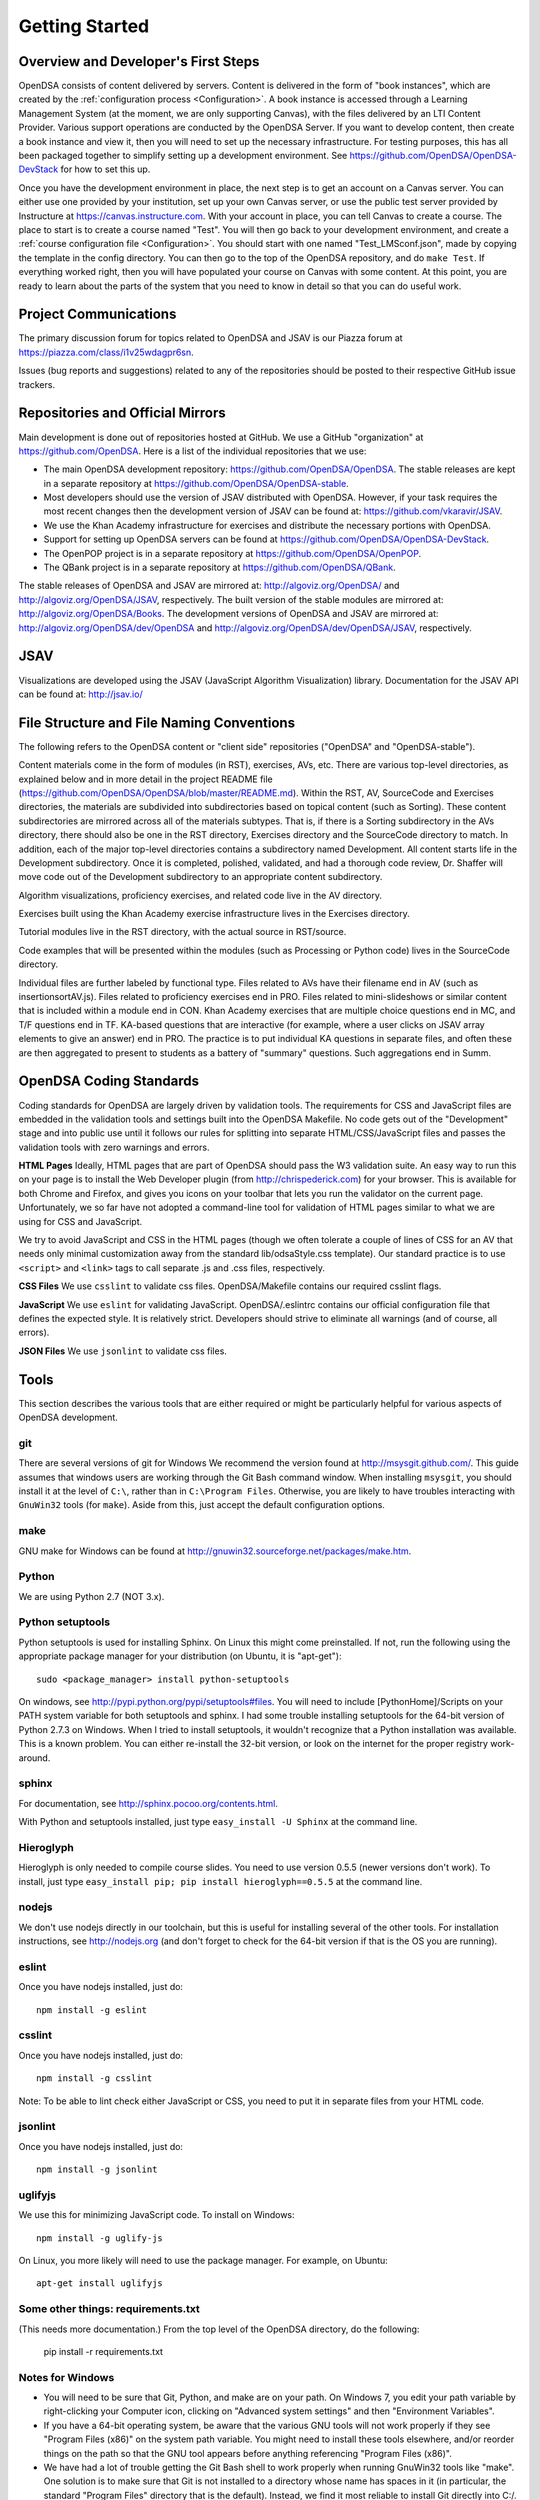 .. _GettingStarted:

===============
Getting Started
===============

------------------------------------
Overview and Developer's First Steps
------------------------------------

OpenDSA consists of content delivered by servers.
Content is delivered in the form of "book instances", which are
created by the :ref:`configuration process <Configuration>`.
A book instance is accessed through a Learning Management System (at
the moment, we are only supporting Canvas), with the files delivered
by an LTI Content Provider.
Various support operations are conducted by the OpenDSA Server.
If you want to develop content, then create a book instance and view
it, then you will need to set up the necessary infrastructure.
For testing purposes, this has all been packaged together to simplify
setting up a development environment.
See https://github.com/OpenDSA/OpenDSA-DevStack for how to set this
up.

Once you have the development environment in place, the next step is
to get an account on a Canvas server.
You can either use one provided by your institution, set up your own
Canvas server, or use the public test server provided by Instructure
at https://canvas.instructure.com.
With your account in place, you can tell Canvas to create a course.
The place to start is to create a course named "Test".
You will then go back to your development environment, and create a
:ref:`course configuration file <Configuration>`.
You should start with one named "Test_LMSconf.json", made by copying
the template in the config directory.
You can then go to the top of the OpenDSA repository, and do
``make Test``.
If everything worked right, then you will have populated your course
on Canvas with some content.
At this point, you are ready to learn about the parts of the system
that you need to know in detail so that you can do useful work.


----------------------
Project Communications
----------------------

The primary discussion forum for topics related to OpenDSA and JSAV is
our Piazza forum at
https://piazza.com/class/i1v25wdagpr6sn.

Issues (bug reports and suggestions) related to any of the
repositories should be posted to their respective GitHub issue
trackers.


---------------------------------
Repositories and Official Mirrors
---------------------------------

Main development is done out of repositories hosted at GitHub.
We use a GitHub "organization" at https://github.com/OpenDSA.
Here is a list of the individual repositories that we use: 

* The main OpenDSA development repository:
  https://github.com/OpenDSA/OpenDSA.
  The stable releases are kept in a separate repository at
  https://github.com/OpenDSA/OpenDSA-stable.

* Most developers should use the version of JSAV distributed with
  OpenDSA. However, if your task requires the most recent changes then
  the development version of JSAV can be found at:
  https://github.com/vkaravir/JSAV.

* We use the Khan Academy infrastructure for exercises and distribute
  the necessary portions with OpenDSA.

* Support for setting up OpenDSA servers can be found at https://github.com/OpenDSA/OpenDSA-DevStack.

* The OpenPOP project is in a separate repository at
  https://github.com/OpenDSA/OpenPOP.

* The QBank project is in a separate repository at
  https://github.com/OpenDSA/QBank.

The stable releases of OpenDSA and JSAV are mirrored at:
http://algoviz.org/OpenDSA/ and http://algoviz.org/OpenDSA/JSAV,
respectively.
The built version of the stable modules are mirrored at:
http://algoviz.org/OpenDSA/Books. 
The development versions of OpenDSA and JSAV are mirrored at:
http://algoviz.org/OpenDSA/dev/OpenDSA and
http://algoviz.org/OpenDSA/dev/OpenDSA/JSAV, respectively.


----
JSAV
----

Visualizations are developed using the JSAV (JavaScript Algorithm
Visualization) library.
Documentation for the JSAV API can be found at: http://jsav.io/


------------------------------------------
File Structure and File Naming Conventions
------------------------------------------

The following refers to the OpenDSA content or "client side"
repositories ("OpenDSA" and "OpenDSA-stable").

Content materials come in the form of modules (in RST), exercises,
AVs, etc. There are various top-level directories, as explained below
and in more detail in the project README file
(https://github.com/OpenDSA/OpenDSA/blob/master/README.md). Within the
RST, AV, SourceCode and Exercises directories, the materials are
subdivided into subdirectories based on topical content (such as
Sorting).
These content subdirectories are mirrored across all of the
materials subtypes.
That is, if there is a Sorting subdirectory in the
AVs directory, there should also be one in the RST directory,
Exercises directory and the SourceCode directory to match.
In addition, each of the major top-level directories contains a
subdirectory named Development.
All content starts life in the Development subdirectory.
Once it is completed, polished, validated,
and had a thorough code review, Dr. Shaffer will move code out of the
Development subdirectory to an appropriate content subdirectory.

Algorithm visualizations, proficiency exercises, and related code live
in the AV directory.

Exercises built using the Khan Academy exercise infrastructure lives
in the Exercises directory.

Tutorial modules live in the RST directory, with the actual source in
RST/source.

Code examples that will be presented within the modules (such as
Processing or Python code) lives in the SourceCode directory.

Individual files are further labeled by functional type.
Files related to AVs have their filename end in AV (such as
insertionsortAV.js).
Files related to proficiency exercises end in PRO.
Files related to mini-slideshows or similar content that is
included within a module end in CON.
Khan Academy exercises that are multiple choice questions end in MC,
and T/F questions end in TF.
KA-based questions that are interactive (for example, where a user
clicks on JSAV array elements to give an answer) end in PRO.
The practice is to put individual KA questions in separate files, and
often these are then aggregated to present to students as a battery of
"summary" questions.
Such aggregations end in Summ.


------------------------
OpenDSA Coding Standards
------------------------

Coding standards for OpenDSA are largely driven by validation
tools.
The requirements for CSS and JavaScript files are embedded in
the validation tools and settings built into the OpenDSA Makefile.
No code gets out of the "Development" stage and into public use until
it follows our rules for splitting into separate HTML/CSS/JavaScript
files and passes the validation tools with zero warnings and errors. 

**HTML Pages**
Ideally, HTML pages that are part of OpenDSA should pass the W3
validation suite.
An easy way to run this on your page is to install the Web
Developer plugin (from http://chrispederick.com) for your
browser.
This is available for both Chrome and Firefox, and gives you
icons on your toolbar that lets you run the validator on the current
page.
Unfortunately, we so far have not adopted a command-line tool for
validation of HTML pages similar to what we are using for CSS and
JavaScript.

We try to avoid JavaScript and CSS in the HTML pages (though we often
tolerate a couple of lines of CSS for an AV that needs only minimal
customization away from the standard lib/odsaStyle.css template).
Our standard practice is to use ``<script>`` and ``<link>`` tags
to call separate .js and .css files, respectively.

**CSS Files**
We use ``csslint`` to validate css files.
OpenDSA/Makefile contains our required csslint flags.

**JavaScript**
We use ``eslint`` for validating JavaScript.
OpenDSA/.eslintrc contains our official configuration file that
defines the expected style.
It is relatively strict.
Developers should strive to eliminate all warnings (and of course, all
errors).

**JSON Files**
We use ``jsonlint`` to validate css files.

-----
Tools
-----

This section describes the various tools that are either required or
might be particularly helpful for various aspects of OpenDSA
development.

git
===

There are several versions of git for Windows
We recommend the version found at http://msysgit.github.com/.
This guide assumes that windows users are working through the Git Bash
command window.
When installing ``msysgit``, you should install it at the
level of ``C:\``, rather than in ``C:\Program Files``.
Otherwise, you are likely to have troubles interacting with
``GnuWin32`` tools (for ``make``).
Aside from this, just accept the default configuration options.


make
====

GNU make for Windows can be found at
http://gnuwin32.sourceforge.net/packages/make.htm.

Python
======

We are using Python 2.7 (NOT 3.x).


Python setuptools
=================

Python setuptools is used for installing Sphinx.
On Linux this might come preinstalled.
If not, run the following using the appropriate package manager for
your distribution (on Ubuntu, it is "apt-get")::

   sudo <package_manager> install python-setuptools

On windows, see http://pypi.python.org/pypi/setuptools#files.
You will need to include [PythonHome]/Scripts on your PATH system
variable for both setuptools and sphinx.
I had some trouble installing setuptools for the 64-bit version of
Python 2.7.3 on Windows.
When I tried to install setuptools, it wouldn't recognize that a
Python installation was available.
This is a known problem.
You can either re-install the 32-bit version, or look
on the internet for the proper registry work-around.


sphinx
======

For documentation, see http://sphinx.pocoo.org/contents.html.

With Python and setuptools installed, just type
``easy_install -U Sphinx`` at the command line.


Hieroglyph
==========

Hieroglyph is only needed to compile course slides.
You need to use version 0.5.5 (newer versions don't work).
To install, just type ``easy_install pip; pip install hieroglyph==0.5.5``
at the command line.

nodejs
======

We don't use nodejs directly in our toolchain, but this is useful for
installing several of the other tools.
For installation instructions, see
http://nodejs.org (and don't forget to check for the 64-bit version if
that is the OS you are running).

eslint
======

Once you have nodejs installed, just do::

   npm install -g eslint

csslint
=======

Once you have nodejs installed, just do::

   npm install -g csslint

Note: To be able to lint check either JavaScript or CSS, you need to
put it in separate files from your HTML code.

jsonlint
========

Once you have nodejs installed, just do::

   npm install -g jsonlint

uglifyjs
========

We use this for minimizing JavaScript code.
To install on Windows::

   npm install -g uglify-js

On Linux, you more likely will need to use the package manager.
For example, on Ubuntu::

   apt-get install uglifyjs

Some other things: requirements.txt
===================================

(This needs more documentation.)
From the top level of the OpenDSA directory, do the following:

   pip install -r requirements.txt

Notes for Windows
=================

* You will need to be sure that Git, Python, and make are on your
  path.
  On Windows 7, you edit your path variable by right-clicking your
  Computer icon, clicking on "Advanced system settings" and then
  "Environment Variables".

* If you have a 64-bit operating system, be aware that the various GNU
  tools will not work properly if they see "Program Files (x86)" on the
  system path variable. You might need to install these tools elsewhere,
  and/or reorder things on the path so that the GNU tool appears before
  anything referencing "Program Files (x86)". 

* We have had a lot of trouble getting the Git Bash shell to work
  properly when running GnuWin32 tools like "make". One solution is to
  make sure that Git is not installed to a directory whose name has
  spaces in it (in particular, the standard "Program Files" directory
  that is the default). Instead, we find it most reliable to install Git
  directly into C:/.

* Beware if you have Cygwin installed on your Windows machine: There
  might be path conflicts between Cygwin on the one hand, and the Git
  Bash shell and the GNU tools on the other.
  If you insist on trying to use both on your system, you are on your
  own.
  Otherwise you have two reasonable options: 

  * If you don't use Cygwin much, then delete it entirely from your
    system.

  * Or stick completely with using Cygwin, by running Git and your
    other tools from within it instead of the Git command shell.


-------------------------
Web Programming Resources
-------------------------

Since we do so much webpage development and programming in JavaScript,
newcomers will need good resources.
One well-respected site is
https://developer.mozilla.org/en/JavaScript.
Beware of doing a search engine query and ending up at w3schools,
which is not so well respected these days. 
If you are at Virginia Tech (or if your school supports this), a
wonderful source of documentation is the Safari database
(http://proquest.safaribooksonline.com/?uicode=viva), which contains a
huge collection of technical books including the entire O'Reilly
catalog.


---------
Debugging
---------

When you right-click a web page in Chrome
(or Firefox when Firebug is installed), you get a popup
menu whose bottom item is "Inspect Element".
This brings up the Chrome Developer Tools panel (in Chrome) or Firebug
(in Firefox).
This is especially helpful for inspecting the various DOM
elements on your web page.
A big help here is seeing the CSS styles in
effect for any specified DOM element. For details on how to view and
even edit on-the-fly your CSS settings in force (for example, to see
what you should change), see
https://developers.google.com/chrome-developer-tools/docs/elements-styles.

While Chrome has built-in developer tools (and a lite version of
Firebug), we highly recommend using the full version of Firebug,
available for Firefox, for JavaScript debugging.
More information about Firebug's features can be found here:
https://getfirebug.com/.

The following are highlights for some debugger features and how they
can be used.

* Console - an interactive JavaScript console which allows:

  * Print statments for debugging and error logging.

  * Testing JavaScript statements (including access to variables and
    functions defined on the current page). 

  * Viewing network requests - GET and POST messages appear in the
    console allowing the user to see what data was sent and the server's
    response. 

* Inspect - allows the user to select an element on a page, view the
  HTML for it and modify the element's CSS in real time (helpful for
  rapid GUI prototyping).

* Debugger - a full featured JavaScript debugger (useful for debugging
  or simply following code execution).


--------------------------------
Setting up a Testing Environment
--------------------------------

To compile your own books for testing purposes requires rather a lot
of infrastruture.
It also involves running multiple servers: at least one for the LTI
provider and one for the OpenDSA scoring server.
To make this relatively easy for most developers, we have created a
package to deliver a complete "OpenDSA in a box" on a virtual
machine.
Complete instructions can be found at:
https://github.com/OpenDSA/OpenDSA-DevStack.
